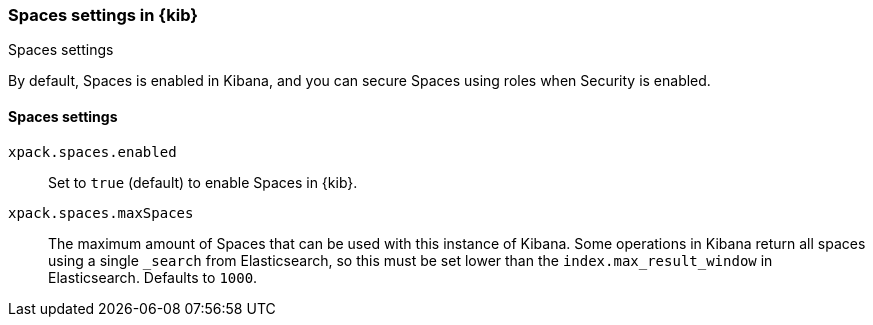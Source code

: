 [role="xpack"]
[[spaces-settings-kb]]
=== Spaces settings in {kib}
++++
<titleabbrev>Spaces settings</titleabbrev>
++++

By default, Spaces is enabled in Kibana, and you can secure Spaces using 
roles when Security is enabled.

[float]
[[spaces-settings]]
==== Spaces settings

`xpack.spaces.enabled`::
Set to `true` (default) to enable Spaces in {kib}.

`xpack.spaces.maxSpaces`::
The maximum amount of Spaces that can be used with this instance of Kibana. Some operations
in Kibana return all spaces using a single `_search` from Elasticsearch, so this must be
set lower than the `index.max_result_window` in Elasticsearch.
Defaults to `1000`.